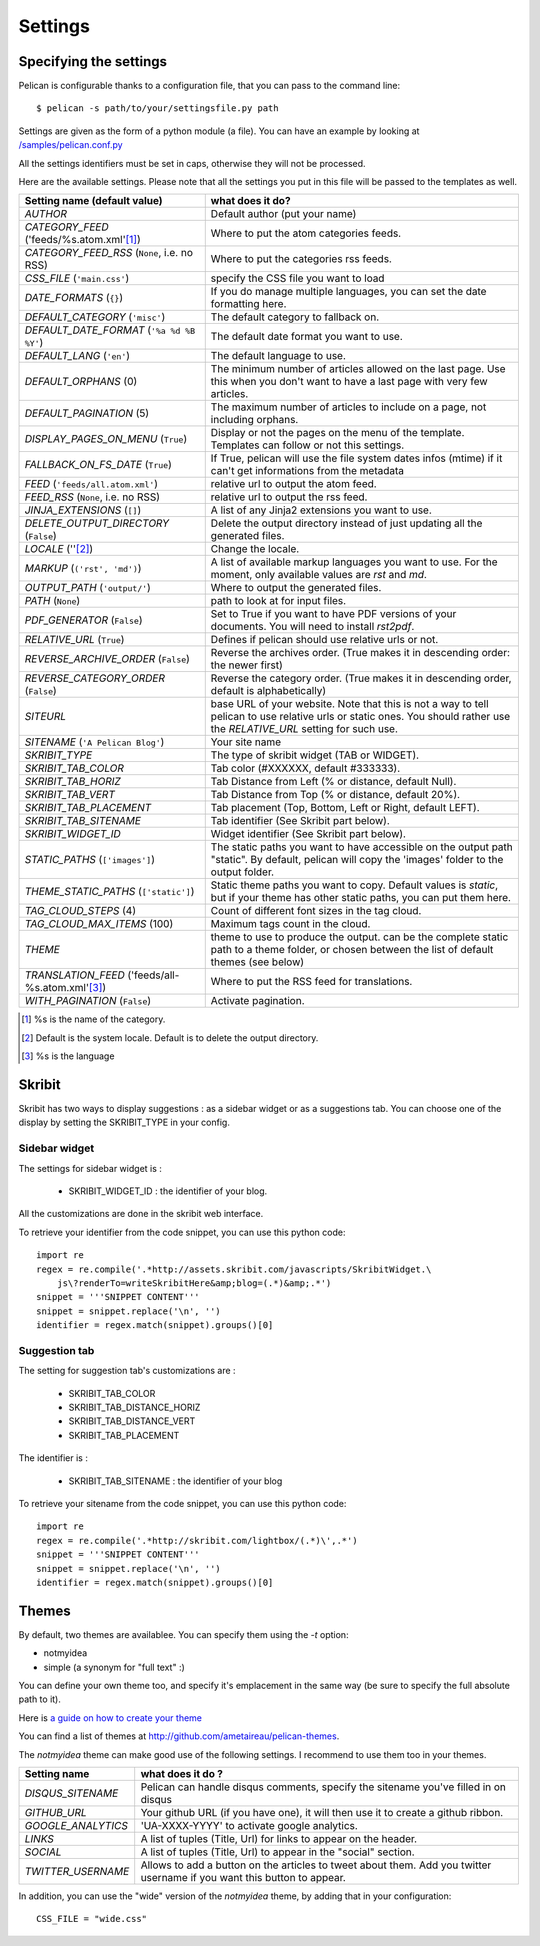 Settings
########

Specifying the settings
=======================

Pelican is configurable thanks to a configuration file, that you can pass to
the command line::

    $ pelican -s path/to/your/settingsfile.py path

Settings are given as the form of a python module (a file). You can have an
example by looking at `/samples/pelican.conf.py
<https://github.com/ametaireau/pelican/raw/master/samples/pelican.conf.py>`_

All the settings identifiers must be set in caps, otherwise they will not be
processed.

Here are the available settings. Please note that all the settings you put in
this file will be passed to the templates as well.


================================================    =====================================================
Setting name (default value)                        what does it do?                              
================================================    =====================================================
`AUTHOR`                                            Default author (put your name)
`CATEGORY_FEED` ('feeds/%s.atom.xml'[1]_)           Where to put the atom categories feeds.
`CATEGORY_FEED_RSS` (``None``, i.e. no RSS)         Where to put the categories rss feeds.
`CSS_FILE` (``'main.css'``)                         specify the CSS file you want to load
`DATE_FORMATS` (``{}``)                             If you do manage multiple languages, you can
                                                    set the date formatting here.
`DEFAULT_CATEGORY` (``'misc'``)                     The default category to fallback on.
`DEFAULT_DATE_FORMAT` (``'%a %d %B %Y'``)           The default date format you want to use.
`DEFAULT_LANG` (``'en'``)                           The default language to use.
`DEFAULT_ORPHANS` (0)                               The minimum number of articles allowed on the
                                                    last page. Use this when you don't want to
                                                    have a last page with very few articles.
`DEFAULT_PAGINATION` (5)                            The maximum number of articles to include on a
                                                    page, not including orphans.
`DISPLAY_PAGES_ON_MENU` (``True``)                  Display or not the pages on the menu of the
                                                    template. Templates can follow or not this
                                                    settings.
`FALLBACK_ON_FS_DATE` (``True``)                    If True, pelican will use the file system
                                                    dates infos (mtime) if it can't get
                                                    informations from the metadata
`FEED` (``'feeds/all.atom.xml'``)                   relative url to output the atom feed.
`FEED_RSS` (``None``, i.e. no RSS)                  relative url to output the rss feed.
`JINJA_EXTENSIONS` (``[]``)                         A list of any Jinja2 extensions you want to use.
`DELETE_OUTPUT_DIRECTORY` (``False``)               Delete the output directory instead of just updating all 
                                                    the generated files.
`LOCALE` (''[2]_)                                   Change the locale.
`MARKUP` (``('rst', 'md')``)                        A list of available markup languages you want
                                                    to use. For the moment, only available values
                                                    are `rst` and `md`.
`OUTPUT_PATH` (``'output/'``)                       Where to output the generated files.
`PATH` (``None``)                                   path to look at for input files.
`PDF_GENERATOR` (``False``)                         Set to True if you want to have PDF versions
                                                    of your documents. You will need to install
                                                    `rst2pdf`.
`RELATIVE_URL` (``True``)                           Defines if pelican should use relative urls or
                                                    not.
`REVERSE_ARCHIVE_ORDER` (``False``)                 Reverse the archives order. (True makes it in
                                                    descending order: the newer first)
`REVERSE_CATEGORY_ORDER` (``False``)                Reverse the category order. (True makes it in
                                                    descending order, default is alphabetically)
`SITEURL`                                           base URL of your website. Note that this is
                                                    not a way to tell pelican to use relative urls
                                                    or static ones. You should rather use the
                                                    `RELATIVE_URL` setting for such use.
`SITENAME` (``'A Pelican Blog'``)                   Your site name
`SKRIBIT_TYPE`                                      The type of skribit widget (TAB or WIDGET).
`SKRIBIT_TAB_COLOR`                                 Tab color (#XXXXXX, default #333333).
`SKRIBIT_TAB_HORIZ`                                 Tab Distance from Left (% or distance, default Null).
`SKRIBIT_TAB_VERT`                                  Tab Distance from Top (% or distance, default 20%).
`SKRIBIT_TAB_PLACEMENT`                             Tab placement (Top, Bottom, Left or Right,
                                                    default LEFT).
`SKRIBIT_TAB_SITENAME`                              Tab identifier (See Skribit part below).
`SKRIBIT_WIDGET_ID`                                 Widget identifier (See Skribit part below).
`STATIC_PATHS` (``['images']``)                     The static paths you want to have accessible
                                                    on the output path "static". By default,
                                                    pelican will copy the 'images' folder to the
                                                    output folder.
`THEME_STATIC_PATHS` (``['static']``)               Static theme paths you want to copy. Default
                                                    values is `static`, but if your theme has
                                                    other static paths, you can put them here.
`TAG_CLOUD_STEPS` (4)                               Count of different font sizes in the tag
                                                    cloud.
`TAG_CLOUD_MAX_ITEMS` (100)                         Maximum tags count in the cloud.
`THEME`                                             theme to use to produce the output. can be the
                                                    complete static path to a theme folder, or
                                                    chosen between the list of default themes (see
                                                    below)
`TRANSLATION_FEED` ('feeds/all-%s.atom.xml'[3]_)    Where to put the RSS feed for translations.
`WITH_PAGINATION` (``False``)                       Activate pagination.
================================================    =====================================================

.. [1] %s is the name of the category.

.. [2] Default is the system locale. Default is to delete the output directory.

.. [3] %s is the language

Skribit
=======

Skribit has two ways to display suggestions : as a sidebar widget or as a
suggestions tab. You can choose one of the display by setting the SKRIBIT_TYPE
in your config.

Sidebar widget
--------------

The settings for sidebar widget is :

 * SKRIBIT_WIDGET_ID : the identifier of your blog.

All the customizations are done in the skribit web interface.

To retrieve your identifier from the code snippet, you can use this python code::

    import re
    regex = re.compile('.*http://assets.skribit.com/javascripts/SkribitWidget.\
        js\?renderTo=writeSkribitHere&amp;blog=(.*)&amp;.*')
    snippet = '''SNIPPET CONTENT'''
    snippet = snippet.replace('\n', '')
    identifier = regex.match(snippet).groups()[0]

Suggestion tab
--------------

The setting for suggestion tab's customizations are :

 * SKRIBIT_TAB_COLOR
 * SKRIBIT_TAB_DISTANCE_HORIZ
 * SKRIBIT_TAB_DISTANCE_VERT
 * SKRIBIT_TAB_PLACEMENT

The identifier is :

 * SKRIBIT_TAB_SITENAME : the identifier of your blog

To retrieve your sitename from the code snippet, you can use this python code::

    import re
    regex = re.compile('.*http://skribit.com/lightbox/(.*)\',.*')
    snippet = '''SNIPPET CONTENT'''
    snippet = snippet.replace('\n', '')
    identifier = regex.match(snippet).groups()[0]

Themes
======

By default, two themes are availablee. You can specify them using the `-t` option:

* notmyidea
* simple (a synonym for "full text" :)

You can define your own theme too, and specify it's emplacement in the same
way (be sure to specify the full absolute path to it).

Here is `a guide on how to create your theme
<http://alexis.notmyidea.org/pelican/themes.html>`_

You can find a list of themes at http://github.com/ametaireau/pelican-themes.

The `notmyidea` theme can make good use of the following settings. I recommend
to use them too in your themes.

=======================   =======================================================
Setting name              what does it do ?
=======================   =======================================================
`DISQUS_SITENAME`         Pelican can handle disqus comments, specify the
                          sitename you've filled in on disqus
`GITHUB_URL`              Your github URL (if you have one), it will then
                          use it to create a github ribbon.
`GOOGLE_ANALYTICS`        'UA-XXXX-YYYY' to activate google analytics.
`LINKS`                   A list of tuples (Title, Url) for links to appear on
                          the header.
`SOCIAL`                  A list of tuples (Title, Url) to appear in the "social"
                          section.
`TWITTER_USERNAME`        Allows to add a button on the articles to tweet about
                          them. Add you twitter username if you want this
                          button to appear.
=======================   =======================================================

In addition, you can use the "wide" version of the `notmyidea` theme, by
adding that in your configuration::

    CSS_FILE = "wide.css"

